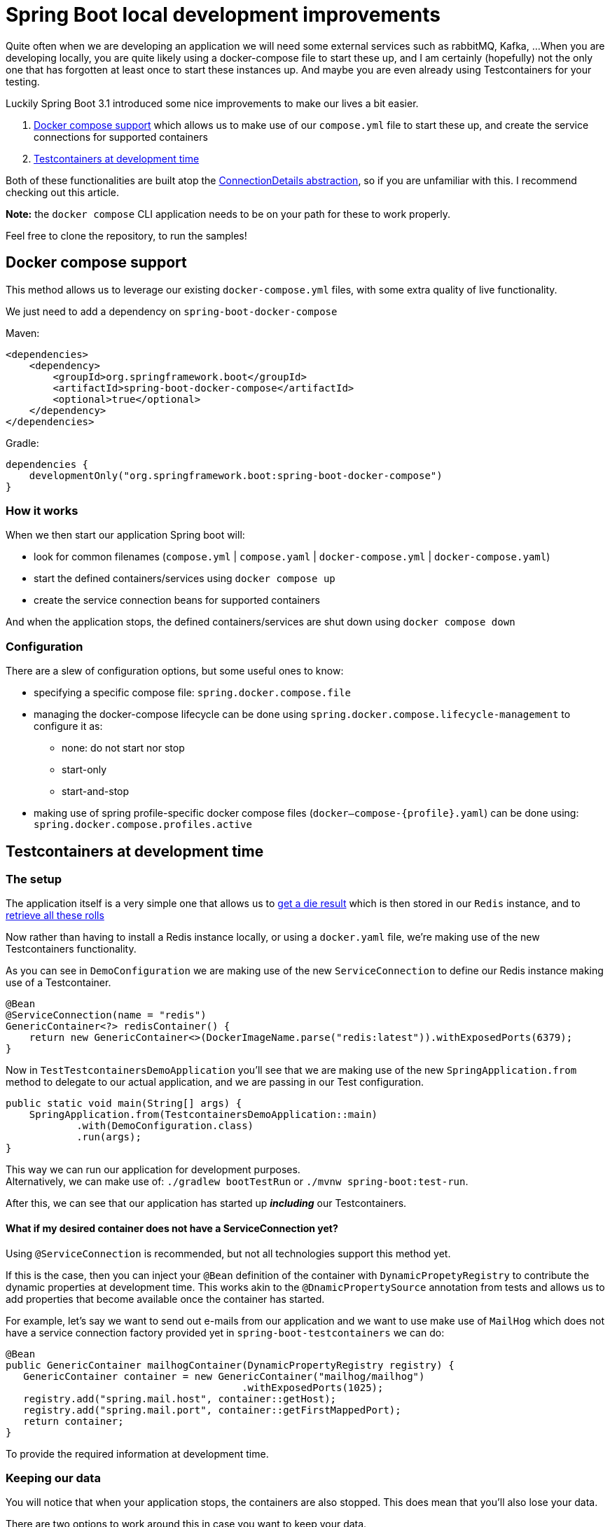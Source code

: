 = Spring Boot local development improvements
:toc:
:toc-placement:
:toclevels: 3

Quite often when we are developing an application we will need some external services such as rabbitMQ, Kafka, ...
When you are developing locally, you are quite likely using a docker-compose file to start these up, and I am certainly (hopefully) not the only one that has forgotten at least once to start these instances up.
And maybe you are even already using Testcontainers for your testing.

Luckily Spring Boot 3.1 introduced some nice improvements to make our lives a bit easier.

. https://docs.spring.io/spring-boot/docs/current/reference/htmlsingle/#features.docker-compose[Docker compose support] which allows us to make use of our `compose.yml` file to start these up, and create the service connections for supported containers
. https://docs.spring.io/spring-boot/docs/current/reference/htmlsingle/#features.testing.testcontainers.at-development-time[Testcontainers at development time]

Both of these functionalities are built atop the https://spring.io/blog/2023/06/19/spring-boot-31-connectiondetails-abstraction[ConnectionDetails abstraction], so if you are unfamiliar with this. I recommend checking out this article.

*Note:* the `docker compose` CLI application needs to be on your path for these to work properly.

Feel free to clone the repository, to run the samples!

== Docker compose support

This method allows us to leverage our existing `docker-compose.yml` files, with some extra quality of live functionality.

We just need to add a dependency on `spring-boot-docker-compose`

Maven:
[code,xml]
----
<dependencies>
    <dependency>
        <groupId>org.springframework.boot</groupId>
        <artifactId>spring-boot-docker-compose</artifactId>
        <optional>true</optional>
    </dependency>
</dependencies>
----

Gradle:
[code,groovy]
----
dependencies {
    developmentOnly("org.springframework.boot:spring-boot-docker-compose")
}
----

=== How it works

When we then start our application Spring boot will:

* look for common filenames (`compose.yml` |  `compose.yaml` | `docker-compose.yml` | `docker-compose.yaml`)
* start the defined containers/services using `docker compose up`
* create the service connection beans for supported containers


And when the application stops, the defined containers/services are shut down using `docker compose down`

=== Configuration

There are a slew of configuration options, but some useful ones to know:

* specifying a specific compose file: `spring.docker.compose.file`
* managing the docker-compose lifecycle can be done using `spring.docker.compose.lifecycle-management` to configure it as:

** none: do not start nor stop
** start-only
** start-and-stop

* making use of spring profile-specific docker compose files (`docker–compose-{profile}.yaml`) can be done using: `spring.docker.compose.profiles.active`

== Testcontainers at development time

=== The setup

The application itself is a very simple one that allows us to http://localhost:8080/rollDie[get a die result] which is then stored in our `Redis` instance, and to http://localhost:8080/listRolls[retrieve all these rolls]

Now rather than having to install a Redis instance locally, or using a `docker.yaml` file, we're making use of the new Testcontainers functionality.

As you can see in `DemoConfiguration` we are making use of the new `ServiceConnection` to define our Redis instance making use of a Testcontainer.
[code,java]
----
@Bean
@ServiceConnection(name = "redis")
GenericContainer<?> redisContainer() {
    return new GenericContainer<>(DockerImageName.parse("redis:latest")).withExposedPorts(6379);
}
----

Now in `TestTestcontainersDemoApplication` you'll see that we are making use of the new `SpringApplication.from` method to delegate to our actual application, and we are passing in our Test configuration.

[code,java]
----
public static void main(String[] args) {
    SpringApplication.from(TestcontainersDemoApplication::main)
            .with(DemoConfiguration.class)
            .run(args);
}
----

This way we can run our application for development purposes. +
Alternatively, we can make use of: `./gradlew bootTestRun` or `./mvnw spring-boot:test-run`.

After this, we can see that our application has started up *_including_* our Testcontainers.

==== What if my desired container does not have a ServiceConnection yet?

Using `@ServiceConnection` is recommended, but not all technologies support this method yet. +

If this is the case, then you can inject your `@Bean` definition of the container with `DynamicPropetyRegistry` to contribute the dynamic properties at development time.
This works akin to the `@DnamicPropertySource` annotation from tests and allows us to add properties that become available once the container has started.

For example, let's say we want to send out e-mails from our application and we want to use make use of `MailHog` which does not have a service connection factory provided yet in `spring-boot-testcontainers` we can do:

[code,java]
----
@Bean
public GenericContainer mailhogContainer(DynamicPropertyRegistry registry) {
   GenericContainer container = new GenericContainer("mailhog/mailhog")
                                        .withExposedPorts(1025);
   registry.add("spring.mail.host", container::getHost);
   registry.add("spring.mail.port", container::getFirstMappedPort);
   return container;
}
----

To provide the required information at development time.

=== Keeping our data

You will notice that when your application stops, the containers are also stopped.
This does mean that you'll also lose your data.

There are two options to work around this in case you want to keep your data.

==== Reusable testcontainers (experimental)
The first option, https://java.testcontainers.org/features/reuse/[Reusable Testcontainers] is an experimental feature that can be used by adding `.withReuse(true)`. +
These containers are not stopped when your application stops!

[code,java]
----
@Bean
@ServiceConnection(name = "redis")
GenericContainer<?> redisContainer() {
    return new GenericContainer<>(DockerImageName.parse("redis:latest"))
            .withExposedPorts(6379)
            .withReuse(true);
}
----

==== Spring Boot devtools with @RestartScope

The second option requires you to annotate the desired containers with `@RestartScope`, and to have devtools set up. +
After which they're no longer restarted when devtools restarts your application.

For devtools we'll need to add this to our pom.xml file:
[code,xml]
----
<dependency>
  <groupId>org.springframework.boot</groupId>
  <artifactId>spring-boot-testcontainers</artifactId>
  <scope>optional</scope>
</dependency>
----

or our Gradle build file:
[code,groovy]
----
dependencies {
    developmentOnly("org.springframework.boot:spring-boot-devtools")
}
----

and then we just need to annotate our container(s)

[code,java]
----
@Bean
@ServiceConnection(name = "redis")
@RestartScope
GenericContainer<?> redisContainer() {
    return new GenericContainer<>(DockerImageName.parse("redis:latest"))
            .withExposedPorts(6379);
}
----

== Testcontainers.cloud desktop client

This software is not needed, but it's still a nice extra utility to get even more mileage out of your testcontainer useage.
It was recently (https://twitter.com/bsideup/status/1682091750561554457[donated to the community]) as a free testcontainers desktop application, and can be downloaded from https://testcontainers.com/desktop/ and is available for Windows, Mac & Linux.

There are some quite useful features in there such as:

* proxying a service to a fixed port to facilitate debugging
* tracking of used images & test parallelization
* functionality to switch local runtime for (cloud based) testcontainers
* tweak Testcontainer behaviour such as freezing containers on shutdown/enable reusable testcontainers
* ...

== Wrap up

I hope this brief showcase was helpful and offered some new insights as to how to easy local development.
In case of any questions, feel free to reach out. The people https://slack.testcontainers.org/[testcontainers slack] are also very kind, and always willing to help out.



== References
* https://testcontainers.com/[Testcontainers]: the official Testcontainers website
* https://testcontainers.com/cloud/[Testcontainers in the cloud]
* https://docs.spring.io/spring-boot/docs/current/reference/html/using.html#using.devtools[spring-boot-devtools]
* https://docs.spring.io/spring-boot/docs/current/reference/htmlsingle/#features.testing.testcontainers.service-connections[Provided service connections]
